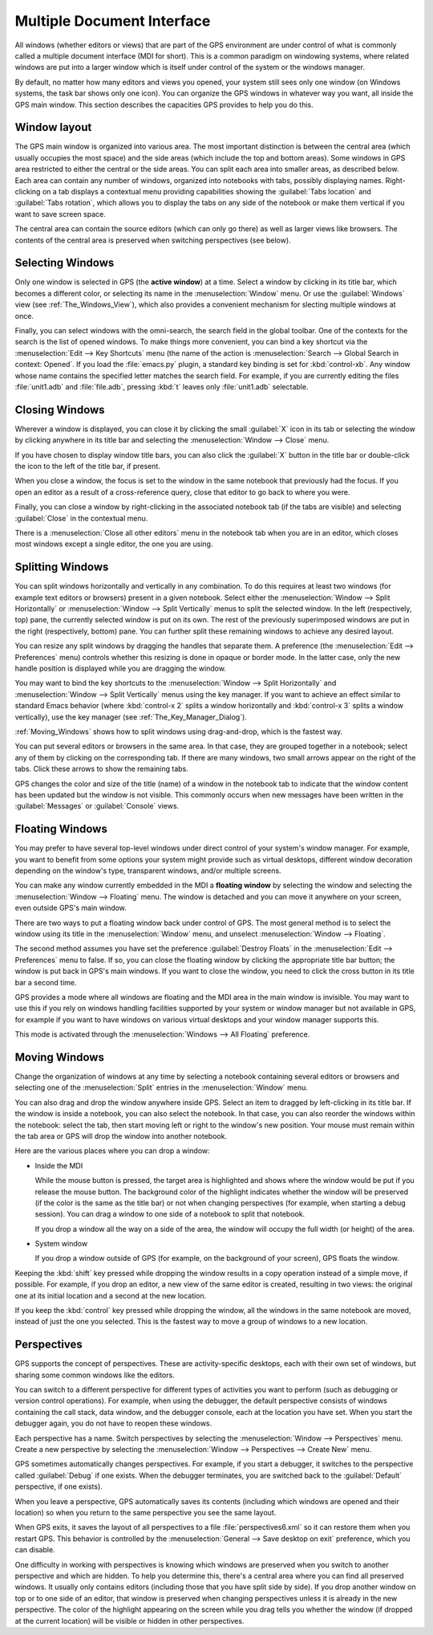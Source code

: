 .. index:: MDI
.. index:: seealso: Multiple Document Interface; MDI
.. _Multiple_Document_Interface:

***************************
Multiple Document Interface
***************************

All windows (whether editors or views) that are part of the GPS environment
are under control of what is commonly called a multiple document interface
(MDI for short). This is a common paradigm on windowing systems, where
related windows are put into a larger window which is itself under control
of the system or the windows manager.

By default, no matter how many editors and views you opened, your system
still sees only one window (on Windows systems, the task bar shows only one
icon). You can organize the GPS windows in whatever way you want, all
inside the GPS main window.  This section describes the capacities GPS
provides to help you do this.


Window layout
=============

The GPS main window is organized into various area.  The most important
distinction is between the central area (which usually occupies the most
space) and the side areas (which include the top and bottom areas).  Some
windows in GPS area restricted to either the central or the side areas. You
can split each area into smaller areas, as described below.  Each area can
contain any number of windows, organized into notebooks with tabs, possibly
displaying names.  Right-clicking on a tab displays a contextual menu
providing capabilities showing the :guilabel:`Tabs location` and
:guilabel:`Tabs rotation`, which allows you to display the tabs on any side
of the notebook or make them vertical if you want to save screen space.

The central area can contain the source editors (which can only go there)
as well as larger views like browsers.  The contents of the central area is
preserved when switching perspectives (see below).

.. index:: MDI; selecting windows
.. _Selecting_Windows:

Selecting Windows
=================

Only one window is selected in GPS (the **active window**) at a time.
Select a window by clicking in its title bar, which becomes a different
color, or selecting its name in the :menuselection:`Window` menu.  Or use
the :guilabel:`Windows` view (see :ref:`The_Windows_View`), which also provides
a convenient mechanism for slecting multiple windows at once.

Finally, you can select windows with the omni-search, the search field in
the global toolbar. One of the contexts for the search is the list of
opened windows. To make things more convenient, you can bind a key shortcut
via the :menuselection:`Edit --> Key Shortcuts` menu (the name of the
action is :menuselection:`Search --> Global Search in context: Opened`. If
you load the :file:`emacs.py` plugin, a standard key binding is set for
:kbd:`control-xb`.  Any window whose name contains the specified letter
matches the search field. For example, if you are currently editing the
files :file:`unit1.adb` and :file:`file.adb`, pressing :kbd:`t` leaves only
:file:`unit1.adb` selectable.

.. index:: MDI; closing windows
.. _Closing_Windows:

Closing Windows
===============

Wherever a window is displayed, you can close it by clicking the small
:guilabel:`X` icon in its tab or selecting the window by clicking anywhere
in its title bar and selecting the :menuselection:`Window --> Close` menu.

.. index:: preferences; windows --> show title bars

If you have chosen to display window title bars, you can also click the
:guilabel:`X` button in the title bar or double-click the icon to the left
of the title bar, if present.

When you close a window, the focus is set to the window in the same
notebook that previously had the focus. If you open an editor as a result
of a cross-reference query, close that editor to go back to where you were.

.. index:: menu; window --> close

Finally, you can close a window by right-clicking in the associated
notebook tab (if the tabs are visible) and selecting :guilabel:`Close` in
the contextual menu.

There is a :menuselection:`Close all other editors` menu in the notebook tab
when you are in an editor, which closes most windows except a single editor,
the one you are using.


.. index:: menu; windows --> split horizontally
.. index:: menu; windows --> split vertically
.. _Splitting_Windows:

Splitting Windows
=================

You can split windows horizontally and vertically in any combination.  To
do this requires at least two windows (for example text editors or
browsers) present in a given notebook.  Select either the
:menuselection:`Window --> Split Horizontally` or :menuselection:`Window
--> Split Vertically` menus to split the selected window. In the left
(respectively, top) pane, the currently selected window is put on its
own. The rest of the previously superimposed windows are put in the right
(respectively, bottom) pane. You can further split these remaining windows
to achieve any desired layout.

You can resize any split windows by dragging the handles that separate
them. A preference (the :menuselection:`Edit --> Preferences` menu)
controls whether this resizing is done in opaque or border mode. In the
latter case, only the new handle position is displayed while you are
dragging the window.

You may want to bind the key shortcuts to the :menuselection:`Window -->
Split Horizontally` and :menuselection:`Window --> Split Vertically` menus
using the key manager. If you want to achieve an effect similar to standard
Emacs behavior (where :kbd:`control-x 2` splits a window horizontally and
:kbd:`control-x 3` splits a window vertically), use the key manager
(see :ref:`The_Key_Manager_Dialog`).

:ref:`Moving_Windows` shows how to split windows using drag-and-drop, which
is the fastest way.

You can put several editors or browsers in the same area. In that case,
they are grouped together in a notebook; select any of them by clicking on
the corresponding tab.  If there are many windows, two small arrows appear
on the right of the tabs.  Click these arrows to show the remaining tabs.

GPS changes the color and size of the title (name) of a window in the
notebook tab to indicate that the window content has been updated but the
window is not visible.  This commonly occurs when new messages have been
written in the :guilabel:`Messages` or :guilabel:`Console` views.


.. index:: MDI; floating windows
.. _Floating_Windows:

Floating Windows
================

You may prefer to have several top-level windows under direct control of
your system's window manager.  For example, you want to benefit from some
options your system might provide such as virtual desktops, different
window decoration depending on the window's type, transparent windows,
and/or multiple screens.

.. index:: menu; window --> floating

You can make any window currently embedded in the MDI a **floating window**
by selecting the window and selecting the :menuselection:`Window -->
Floating` menu. The window is detached and you can move it anywhere on your
screen, even outside GPS's main window.

There are two ways to put a floating window back under control of GPS.  The
most general method is to select the window using its title in the
:menuselection:`Window` menu, and unselect :menuselection:`Window -->
Floating`.

.. index:: preferences; windows --> destroy floats

The second method assumes you have set the preference :guilabel:`Destroy
Floats` in the :menuselection:`Edit --> Preferences` menu to false.  If so,
you can close the floating window by clicking the appropriate title bar
button; the window is put back in GPS's main windows. If you want to close
the window, you need to click the cross button in its title bar a second
time.

.. index:: preferences; windows --> all floating

GPS provides a mode where all windows are floating and the MDI area in the
main window is invisible.  You may want to use this if you rely on windows
handling facilities supported by your system or window manager but not
available in GPS, for example if you want to have windows on various
virtual desktops and your window manager supports this.

This mode is activated through the :menuselection:`Windows --> All
Floating` preference.


.. index:: drag-and-drop
.. _Moving_Windows:

Moving Windows
==============

Change the organization of windows at any time by selecting a notebook
containing several editors or browsers and selecting one of the
:menuselection:`Split` entries in the :menuselection:`Window` menu.

You can also drag and drop the window anywhere inside GPS.  Select an item
to dragged by left-clicking in its title bar.  If the window is inside a
notebook, you can also select the notebook.  In that case, you can also
reorder the windows within the notebook: select the tab, then start moving
left or right to the window's new position.  Your mouse must remain within
the tab area or GPS will drop the window into another notebook.

Here are the various places where you can drop a window:

* Inside the MDI

  While the mouse button is pressed, the target area is highlighted and
  shows where the window would be put if you release the mouse button. The
  background color of the highlight indicates whether the window will be
  preserved (if the color is the same as the title bar) or not when
  changing perspectives (for example, when starting a debug session). You
  can drag a window to one side of a notebook to split that notebook.

  If you drop a window all the way on a side of the area, the window will
  occupy the full width (or height) of the area.

* System window

  If you drop a window outside of GPS (for example, on the background of
  your screen), GPS floats the window.

.. index:: cloning editors

Keeping the :kbd:`shift` key pressed while dropping the window results in a
copy operation instead of a simple move, if possible. For example, if you
drop an editor, a new view of the same editor is created, resulting in two
views: the original one at its initial location and a second at the new
location.

If you keep the :kbd:`control` key pressed while dropping the window, all
the windows in the same notebook are moved, instead of just the one you
selected.  This is the fastest way to move a group of windows to a new
location.


.. index:: perspectives
.. index:: MDI; perspectives
.. _Perspectives:

Perspectives
============

GPS supports the concept of perspectives. These are activity-specific
desktops, each with their own set of windows, but sharing some common
windows like the editors.

You can switch to a different perspective for different types of activities
you want to perform (such as debugging or version control operations).  For
example, when using the debugger, the default perspective consists of
windows containing the call stack, data window, and the debugger console,
each at the location you have set.  When you start the debugger again, you
do not have to reopen these windows.

.. index:: menu; window --> perspectives
.. index:: menu; window --> perspectives --> create new

Each perspective has a name.  Switch perspectives by selecting the
:menuselection:`Window --> Perspectives` menu.  Create a new perspective by
selecting the :menuselection:`Window --> Perspectives --> Create New` menu.

GPS sometimes automatically changes perspectives. For example, if you start
a debugger, it switches to the perspective called :guilabel:`Debug` if one
exists. When the debugger terminates, you are switched back to the
:guilabel:`Default` perspective, if one exists).

When you leave a perspective, GPS automatically saves its contents
(including which windows are opened and their location) so when you return
to the same perspective you see the same layout.

.. index:: preferences; general --> save desktop on exit

When GPS exits, it saves the layout of all perspectives to a file
:file:`perspectives6.xml` so it can restore them when you restart GPS. This
behavior is controlled by the :menuselection:`General --> Save desktop on
exit` preference, which you can disable.

One difficulty in working with perspectives is knowing which windows are
preserved when you switch to another perspective and which are hidden.  To
help you determine this, there's a central area where you can find all
preserved windows.  It usually only contains editors (including those that
you have split side by side). If you drop another window on top or to one
side of an editor, that window is preserved when changing perspectives
unless it is already in the new perspective.  The color of the highlight
appearing on the screen while you drag tells you whether the window (if
dropped at the current location) will be visible or hidden in other
perspectives.

